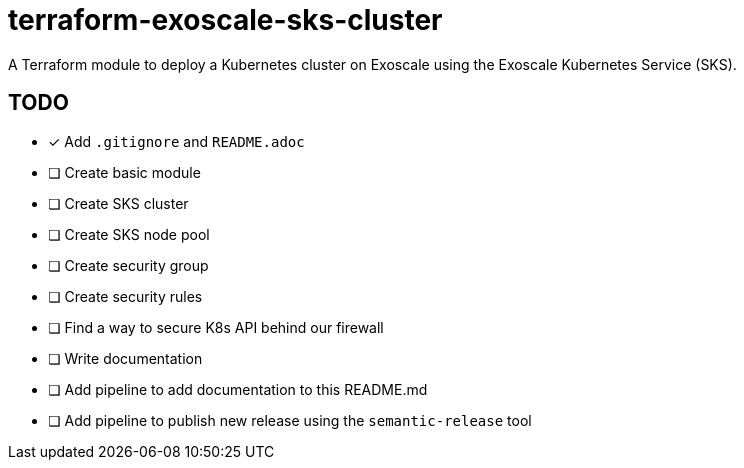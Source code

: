 = terraform-exoscale-sks-cluster

A Terraform module to deploy a Kubernetes cluster on Exoscale using the Exoscale Kubernetes Service (SKS).

== TODO

- [x] Add `.gitignore` and `README.adoc`
- [ ] Create basic module
  - [ ] Create SKS cluster
  - [ ] Create SKS node pool
  - [ ] Create security group
  - [ ] Create security rules
- [ ] Find a way to secure K8s API behind our firewall
- [ ] Write documentation
- [ ] Add pipeline to add documentation to this README.md
- [ ] Add pipeline to publish new release using the `semantic-release` tool
